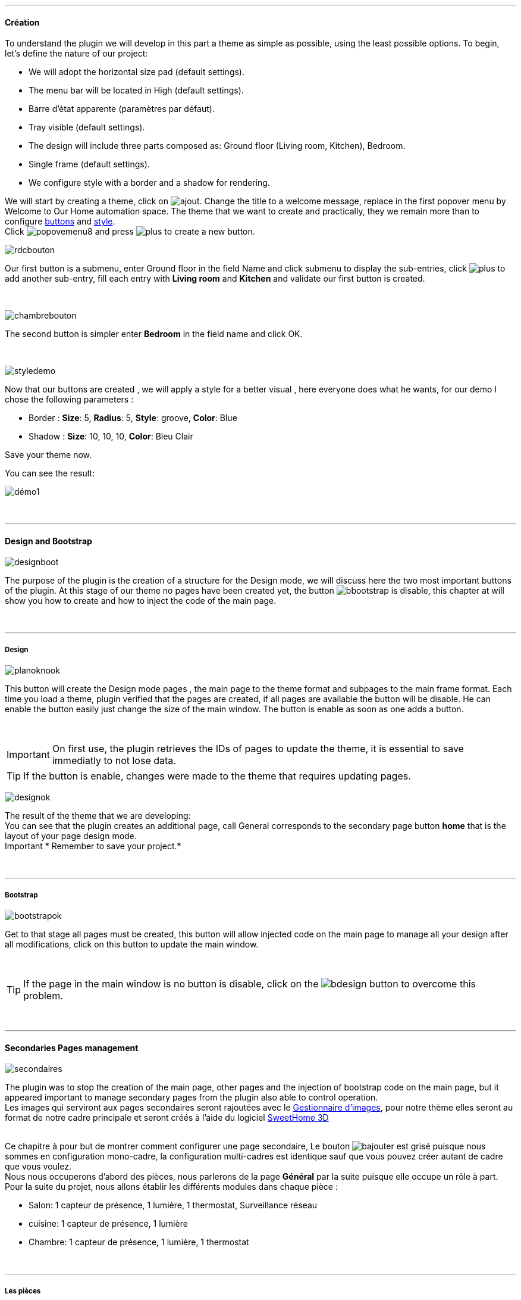 :imagesdir: ../images

'''
==== Création

[role="col-md-12 text-justify"]
--
To understand the plugin we will develop in this part a theme as simple as possible, using the least possible options. To begin, let's define the nature of our project:

* We will adopt the horizontal size pad (default settings).
* The menu bar will be located in High (default settings).
* Barre d'état apparente (paramètres par défaut).
* Tray visible (default settings).
* The design will include three parts composed as: Ground floor (Living room, Kitchen), Bedroom.
* Single frame (default settings).
* We configure style with a border and a shadow for rendering.

We will start by creating a theme, click on image:ajout.png[role="img-thumbnail"]. Change the title to a welcome message, replace in the first popover +menu+ by +Welcome to Our Home automation space+. The theme that we want to create and practically, they we remain more than to configure <<ajoutedition,buttons>> and <<popover_de_style,style>>. +
Click image:popovemenu8.png[role="img-thumbnail"] and press image:plus.png[role="img-thumbnail"] to create a new button. +
--

[role="col-md-4"]
image:rdcbouton.png[role="img-thumbnail"]
[role="col-md-8 text-justify"]
Our first button is a submenu, enter +Ground floor+ in the field Name and click submenu to display the sub-entries, click image:plus.png[role="img-thumbnail"] to add another sub-entry, fill each entry with *Living room* and *Kitchen* and validate our first button is created.

[role="row"]
{nbsp} +

[role="col-md-4"]
image:chambrebouton.png[role="img-thumbnail"]
[role="col-md-8 text-justify"]
The second button is simpler enter *Bedroom* in the field name and click OK. +
 
[role="row"]
{nbsp} +

[role="col-md-4"]
image:styledemo.png[role="img-thumbnail"]
[role="col-md-8 text-justify"]
--
Now that our buttons are created , we will apply a style for a better visual , here everyone does what he wants, for our demo I chose the following parameters :

* Border : *Size*: +5+, *Radius*: +5+, *Style*: +groove+, *Color*: +Blue+
* Shadow : *Size*: +10+, +10+, +10+, *Color*: +Bleu Clair+

Save your theme now. +
--

[role="col-md-12"]
--
You can see the result: +

image::démo1.png[role="img-thumbnail"]
--

[role="row"]
{nbsp} +

'''
==== Design and Bootstrap

[role="col-md-4"]
image:designboot.png[role="img-thumbnail"]
[role="col-md-8 text-justify"]
--
The purpose of the plugin is the creation of a structure for the Design mode, we will discuss here the two most important buttons of the plugin. At this stage of our theme no pages have been created yet, the button image:bbootstrap.png[role="img-thumbnail"] is disable, this chapter at will show you how to create and how to inject the code of the main page. +
--

[role="row"]
{nbsp} +

'''
===== Design

[role="col-md-4"]
image:planoknook.png[role="img-thumbnail"]
[role="col-md-8 text-justify"]
--
This button will create the Design mode pages , the main page to the theme format and subpages to the main frame format. Each time you load a theme, plugin verified that the pages are created, if all pages are available the button will be disable. He can enable the button easily just change the size of the main window. The button is enable as soon as one adds a button.
--

[role="col-md-12 text-justify"]
--
{nbsp} +
[icon="../images/important.png"]
[IMPORTANT]
On first use, the plugin retrieves the IDs of pages to update the theme, it is essential to save immediatly to not lose data.

[icon="../images/tip.png"]
[TIP]
If the button is enable, changes were made to the theme that requires updating pages.
--

[role="col-md-4"]
image:designok.png[role="img-thumbnail"]
[role="col-md-8 text-justify"]
--
The result of the theme that we are developing: +
You can see that the plugin creates an additional page, call +General+ corresponds to the secondary page button *home* that is the layout of your page design mode. +
[label label-danger]#Important# * Remember to save your project.* +
--

[role="row"]
{nbsp} +

'''
===== Bootstrap

[role="col-md-4"]
image:bootstrapok.png[role="img-thumbnail"]
[role="col-md-8 text-justify"]
--
Get to that stage all pages must be created, this button will allow injected code on the main page to manage all your design after all modifications, click on this button to update the main window. +
--

[role="col-md-12"]
[role="text-justify"]
--
{nbsp} +
[icon="../images/tip.png"]
[TIP]
If the page in the main window is no button is disable, click on the image:bdesign.png[role="img-thumbnail"] button to overcome this problem.
--

[role="row"]
{nbsp} +

'''
==== Secondaries Pages management

[role="col-md-4"]
image:secondaires.png[role="img-thumbnail"]
[role="col-md-8 text-justify"]
--
The plugin was to stop the creation of the main page, other pages and the injection of bootstrap code on the main page, but it appeared important to manage secondary pages from the plugin also able to control operation. +
Les images qui serviront aux pages secondaires seront rajoutées avec le <<gestionnaire_d_8217_images,Gestionnaire d'images>>, pour notre thème elles seront au format de notre cadre principale et seront créés à l'aide du logiciel link:http://www.sweethome3d.com/fr/[SweetHome 3D] +
{nbsp} +
--

[role="col-md-12 text-justify"]
--
Ce chapitre à pour but de montrer comment configurer une page secondaire, Le bouton image:bajouter.png[role="img-thumbnail"] est grisé puisque nous sommes en configuration +mono-cadre+, la configuration +multi-cadres+ est identique sauf que vous pouvez créer autant de cadre que vous voulez. +
Nous nous occuperons d'abord des pièces, nous parlerons de la page *Général* par la suite puisque elle occupe un rôle à part. +
Pour la suite du projet, nous allons établir les différents modules dans chaque pièce :

* Salon: 1 capteur de présence, 1 lumière, 1 thermostat, Surveillance réseau
* cuisine: 1 capteur de présence, 1 lumière
* Chambre: 1 capteur de présence, 1 lumière, 1 thermostat
--

[role="row"]
{nbsp} +

'''
===== Les pièces
Commençons par sélectionner +Salon+ dans le sélecteur *Pages* +
Si vous cliquez sur le cadre, un popover pour la configuration du cadre apparaît: +

image::popovercadre.png[role="img-thumbnail"]
{nbsp} +

Changeons +Titre+ par +Salon+, et sélectionnons l'image téléchargée avec le sélecteur *Image*.Pour le fonctionnement complet de ce popover voir <<popover_des_cadres,Popover des Cadres>>
Il suffit de sauvegarder, et d'utiliser le bouton *Bootstrap* pour mettre à jour la page secondaire _Salon_ dans le mode Design, la dernière étape étant de placer les widgets dans le mode Design. Répetons ces étapes pour les deux autres pièces. +

[icon="../images/tip.png"]
[TIP]
Vous pouvez très bien injecter le code avec le bouton *Bootstrap* sans sauvegarder, pour faire des test ou autre.

{nbsp} +

Voici le résultat final: +

image::salondemo.jpg[]
image::cuisinedemo.jpg[]
image::chambredemo.jpg[]
{nbsp} +

A ce stade comme va vous le montrer la vidéo suivante votre Design est fonctionnel:
link:https://www.youtube.com/watch?v=6T9feK6wF1A&feature=youtu.be[Démo vidéo]

'''
===== Page Home
Cette page va servir de page d'accueil pour notre mode Design, elle permettra soit de centraliser des informations soit tout simplement afficher une image de votre maison en 3D, elle reste libre à votre imagination. Dans notre cas nous allons mettre divers informations :

image::generaldemo.png[role="img-thumbnail"]
{nbsp} +

'''
===== Les lignes SVG
Bien qu'à cette étape votre Design soit fonctionnel, il m'est apparu intéressant de fournir un système qui permettrait de localiser dans la pièce ou est votre widget (ou virtuel, etc...), et c'est tout naturellement que j'ai mis en place les *lignes SVG*. A partir du <<popover_des_cadres,Popover des Cadres>>, cliquez sur image:plusb.png[role="img-thumbnail"] une nouvelle *ligne SVG* va apparaître en haut à droite de votre cadre et un nouveau popover est disponible.

image::popoversvg.png[role="img-thumbnail"]
{nbsp} +

Ce dernier popover va vous servir à déplacer la *ligne SVG* à l'endroit désiré, une ligne SVG est composée de quatre parties, un petit rectangle appelé +Début+, une ligne appelée +1er partie+, une ligne appelée +2eme partie+ et un dernier rectangle appelé +Fin+. +
Le D-Pad va servir à déplacer la ligne, le bouton central à valider, image:trash.png[role="img-thumbnail"] en haut à droite du popover permet d'effacer la ligne SVG. Il suffit de sélectionner les parties de la ligne SVG que l'on veut déplacer et d'utiliser le D-Pad. Le dernier sélecteur sert à changer la couleur de la ligne SVG, elles correspondent aux différentes catégories de *_Jeedom_*(TM). +

[icon="tip.png"]
[TIP]
Appuyez sur touche +Shift+ en même temps multiplie le déplacement par 10.

{nbsp} +

Voici ce que la donne dans la +Cuisine+

image::cuisinesvg.jpg[]
{nbsp} +

Il suffit de faire la même chose pour les autres pièces. +

'''
==== Conclusion
Voila, votre thème et votre Design sont finalisés. Vous pouvez très bien le rajouter dans votre profil *_Jeedom_*(TM) pour y accéder directement. Les dernières modifications ont permis de rendre la page principale en lecture seule, et de pouvoir implémenter l'affichage automatique de la page 'Home'. Le plugin offre d'autres possibilités, le chapitre suivant va vous permettre de toutes les explorer. +

[icon="tip.png"]
[TIP]
Il est possible de créer des profils 'invité', il suffit au niveau du profil *_Jeedom_*(TM) de pointer vers la pièce désirée au lieu de la page principale, ce qui permettra à l'invité d'accéder à toutes les fonctions de la pièce sans avoir accès à la barre de menu et de ce faites au autres pages secondaires.

{nbsp} +
